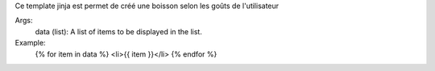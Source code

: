 Ce template jinja est permet de créé une boisson selon les goûts de l'utilisateur

Args:
    data (list): A list of items to be displayed in the list.

Example:
    {% for item in data %}
    <li>{{ item }}</li>
    {% endfor %}